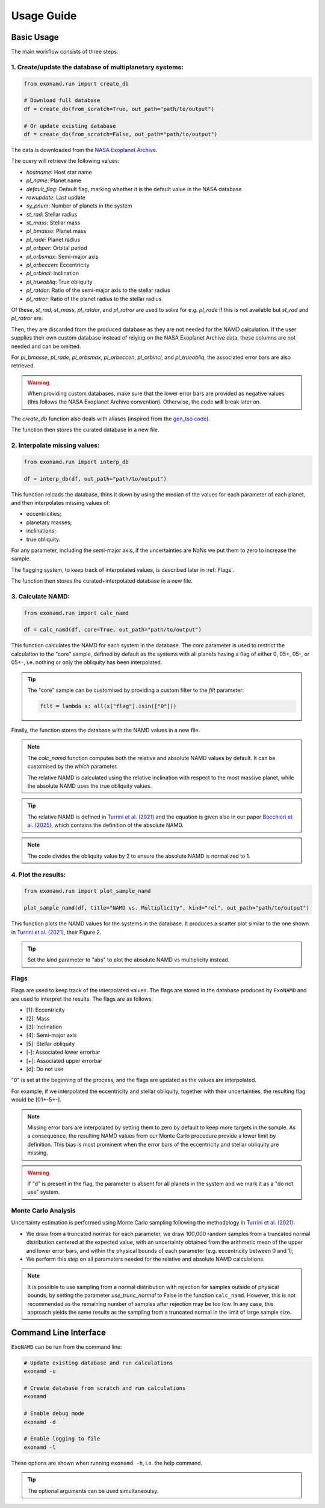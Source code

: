 Usage Guide
===========

Basic Usage
-----------

The main workflow consists of three steps:

1. Create/update the database of multiplanetary systems:
^^^^^^^^^^^^^^^^^^^^^^^^^^^^^^^^^^^^^^^^^^^^^^^^^^^^^^^^

.. code-block:: python

    from exonamd.run import create_db

    # Download full database
    df = create_db(from_scratch=True, out_path="path/to/output")

    # Or update existing database
    df = create_db(from_scratch=False, out_path="path/to/output")

The data is downloaded from the `NASA Exoplanet Archive <https://exoplanetarchive.ipac.caltech.edu/>`_.

The query will retrieve the following values:

- `hostname`: Host star name
- `pl_name`: Planet name
- `default_flag`: Default flag, marking whether it is the default value in the NASA database
- `rowupdate`: Last update
- `sy_pnum`: Number of planets in the system
- `st_rad`: Stellar radius
- `st_mass`: Stellar mass
- `pl_bmasse`: Planet mass
- `pl_rade`: Planet radius
- `pl_orbper`: Orbital period
- `pl_orbsmax`: Semi-major axis
- `pl_orbeccen`: Eccentricity
- `pl_orbincl`: Inclination
- `pl_trueobliq`: True obliquity
- `pl_ratdor`: Ratio of the semi-major axis to the stellar radius
- `pl_ratror`: Ratio of the planet radius to the stellar radius 

Of these, `st_rad`, `st_mass`, `pl_ratdor`, and `pl_ratror` are used to solve for e.g. `pl_rade` if this is not available but `st_rad` and `pl_ratror` are.

Then, they are discarded from the produced database as they are not needed for the NAMD calculation. If the user supplies their own custom database instead of relying on the NASA Exoplanet Archive data, these columns are not needed and can be omitted.

For `pl_bmasse`, `pl_rade`, `pl_orbsmax`, `pl_orbeccen`, `pl_orbincl`, and `pl_trueobliq`, the associated error bars are also retrieved.

.. warning:: 

    When providing custom databases, make sure that the lower error bars are provided as negative values (this follows the NASA Exoplanet Archive convention). Otherwise, the code **will** break later on.

The `create_db` function also deals with aliases (inspired from the `gen_tso code <https://pcubillos.github.io/gen_tso/>`_).

The function then stores the curated database in a new file.


2. Interpolate missing values:
^^^^^^^^^^^^^^^^^^^^^^^^^^^^^^

.. code-block:: python

    from exonamd.run import interp_db
    
    df = interp_db(df, out_path="path/to/output")

This function reloads the database, thins it down by using the median of the values for each parameter of each planet, and then interpolates missing values of:

- eccentricities;
- planetary masses;
- inclinations;
- true obliquity.

For any parameter, including the semi-major axis, if the uncertainties are NaNs we put them to zero to increase the sample.

The flagging system, to keep track of interpolated values, is described later in :ref:`Flags`.

The function then stores the curated+interpolated database in a new file.

3. Calculate NAMD:
^^^^^^^^^^^^^^^^^^

.. code-block:: python

    from exonamd.run import calc_namd
    
    df = calc_namd(df, core=True, out_path="path/to/output")

This function calculates the NAMD for each system in the database. The `core` parameter is used to restrict the calculation to the "core" sample, defined by default as the systems with all planets having a flag of either 0, 05+, 05-, or 05+-, i.e. nothing or only the obliquity has been interpolated.

.. tip::

    The "core" sample can be customised by providing a custom filter to the `filt` parameter:

    .. code-block:: python
    
        filt = lambda x: all(x["flag"].isin(["0"]))

Finally, the function stores the database with the NAMD values in a new file.

.. note::

    The `calc_namd` function computes both the relative and absolute NAMD values by default. It can be customised by the `which` parameter. 

    The relative NAMD is calculated using the relative inclination with respect to the most massive planet, while the absolute NAMD uses the true obliquity values.

.. tip::

    The relative NAMD is defined in `Turrini et al. (2021) <https://doi.org/10.1051/0004-6361/201936301>`_ and the equation is given also in our paper `Bocchieri et al. (2025) <https://doi.org/TODO>`_, which contains the definition of the absolute NAMD.

.. note::

    The code divides the obliquity value by 2 to ensure the absolute NAMD is normalized to 1.

4. Plot the results:
^^^^^^^^^^^^^^^^^^^^

.. code-block:: python

    from exonamd.run import plot_sample_namd

    plot_sample_namd(df, title="NAMD vs. Multiplicity", kind="rel", out_path="path/to/output")

This function plots the NAMD values for the systems in the database. It produces a scatter plot similar to the one shown in `Turrini et al. (2021) <https://doi.org/10.1051/0004-6361/201936301>`_, their Figure 2.

.. tip:: 

    Set the `kind` parameter to "abs" to plot the absolute NAMD vs multiplicity instead.

.. _Flags:

Flags
^^^^^

Flags are used to keep track of the interpolated values. The flags are stored in the database produced by ``ExoNAMD`` and are used to interpret the results. The flags are as follows:

- [1]: Eccentricity
- [2]: Mass
- [3]: Inclination
- [4]: Semi-major axis
- [5]: Stellar obliquity
- [-]: Associated lower errorbar
- [+]: Associated upper errorbar
- [d]: Do not use

"0" is set at the beginning of the process, and the flags are updated as the values are interpolated.

For example, if we interpolated the eccentricity and stellar obliquity, together with their uncertainties, the resulting flag would be [01+-5+-]. 

.. note::

    Missing error bars are interpolated by setting them to zero by default to keep more targets in the sample. As a consequence, the resulting NAMD values from our Monte Carlo procedure provide a lower limit by definition. This bias is most prominent when the error bars of the eccentricity and stellar obliquity are missing.

.. warning::

    If "d" is present in the flag, the parameter is absent for all planets in the system and we mark it as a "do not use" system.

Monte Carlo Analysis
^^^^^^^^^^^^^^^^^^^^

Uncertainty estimation is performed using Monte Carlo sampling following the methodology in `Turrini et al. (2021) <https://doi.org/10.1051/0004-6361/201936301>`_:

- We draw from a truncated normal: for each parameter, we draw 100,000 random samples from a truncated normal distribution centered at the expected value, with an uncertainty obtained from the arithmetic mean of the upper and lower error bars, and within the physical bounds of each parameter (e.g. eccentricity between 0 and 1);
- We perform this step on all parameters needed for the relative and absolute NAMD calculations.

.. note::

    It is possible to use sampling from a normal distribution with rejection for samples outside of physical bounds, by setting the parameter `use_trunc_normal` to False in the function ``calc_namd``. However, this is not recommended as the remaining number of samples after rejection may be too low. In any case, this approach yields the same results as the sampling from a truncated normal in the limit of large sample size.

Command Line Interface
----------------------

``ExoNAMD`` can be run from the command line:

.. code-block:: bash

    # Update existing database and run calculations
    exonamd -u

    # Create database from scratch and run calculations
    exonamd

    # Enable debug mode
    exonamd -d

    # Enable logging to file
    exonamd -l

These options are shown when running ``exonamd -h``, i.e. the help command.

.. tip::

    The optional arguments can be used simultaneoulsy.
